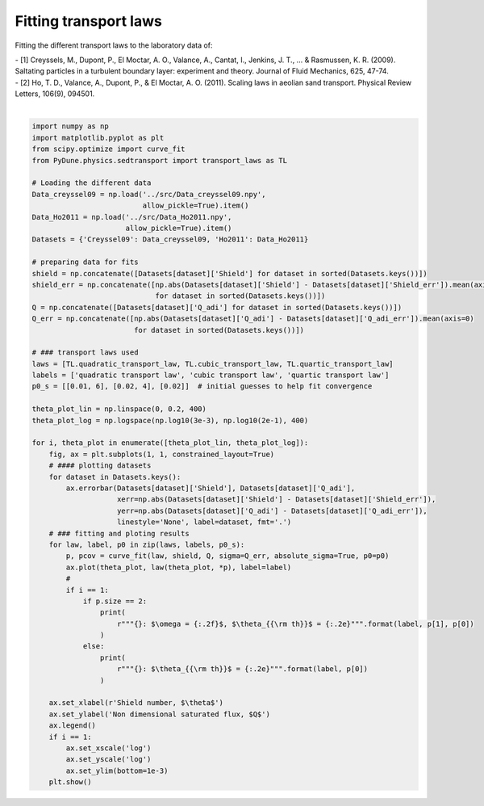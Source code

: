 
.. DO NOT EDIT.
.. THIS FILE WAS AUTOMATICALLY GENERATED BY SPHINX-GALLERY.
.. TO MAKE CHANGES, EDIT THE SOURCE PYTHON FILE:
.. "examples/tutorials/plot_transport_laws.py"
.. LINE NUMBERS ARE GIVEN BELOW.

.. only:: html

    .. note::
        :class: sphx-glr-download-link-note

        Click :ref:`here <sphx_glr_download_examples_tutorials_plot_transport_laws.py>`
        to download the full example code

.. rst-class:: sphx-glr-example-title

.. _sphx_glr_examples_tutorials_plot_transport_laws.py:


======================
Fitting transport laws
======================

Fitting the different transport laws to the laboratory data of:

.. line-block::
    - [1] Creyssels, M., Dupont, P., El Moctar, A. O., Valance, A., Cantat, I., Jenkins, J. T., ... & Rasmussen, K. R. (2009). Saltating particles in a turbulent boundary layer: experiment and theory. Journal of Fluid Mechanics, 625, 47-74.
    - [2] Ho, T. D., Valance, A., Dupont, P., & El Moctar, A. O. (2011). Scaling laws in aeolian sand transport. Physical Review Letters, 106(9), 094501.

.. GENERATED FROM PYTHON SOURCE LINES 13-73



.. rst-class:: sphx-glr-horizontal


    *

      .. image-sg:: /examples/tutorials/images/sphx_glr_plot_transport_laws_001.png
         :alt: plot transport laws
         :srcset: /examples/tutorials/images/sphx_glr_plot_transport_laws_001.png
         :class: sphx-glr-multi-img

    *

      .. image-sg:: /examples/tutorials/images/sphx_glr_plot_transport_laws_002.png
         :alt: plot transport laws
         :srcset: /examples/tutorials/images/sphx_glr_plot_transport_laws_002.png
         :class: sphx-glr-multi-img


.. rst-class:: sphx-glr-script-out

 Out:

 .. code-block:: none

    quadratic transport law: $\omega = 7.81$, $\theta_{\rm th}$ = 5.34e-03
    cubic transport law: $\omega = 1.73$, $\theta_{\rm th}$ = -1.06e-02
    quartic transport law: $\theta_{\rm th}$ = 3.52e-03






|

.. code-block:: default


    import numpy as np
    import matplotlib.pyplot as plt
    from scipy.optimize import curve_fit
    from PyDune.physics.sedtransport import transport_laws as TL

    # Loading the different data
    Data_creyssel09 = np.load('../src/Data_creyssel09.npy',
                              allow_pickle=True).item()
    Data_Ho2011 = np.load('../src/Data_Ho2011.npy',
                          allow_pickle=True).item()
    Datasets = {'Creyssel09': Data_creyssel09, 'Ho2011': Data_Ho2011}

    # preparing data for fits
    shield = np.concatenate([Datasets[dataset]['Shield'] for dataset in sorted(Datasets.keys())])
    shield_err = np.concatenate([np.abs(Datasets[dataset]['Shield'] - Datasets[dataset]['Shield_err']).mean(axis=0)
                                 for dataset in sorted(Datasets.keys())])
    Q = np.concatenate([Datasets[dataset]['Q_adi'] for dataset in sorted(Datasets.keys())])
    Q_err = np.concatenate([np.abs(Datasets[dataset]['Q_adi'] - Datasets[dataset]['Q_adi_err']).mean(axis=0)
                            for dataset in sorted(Datasets.keys())])

    # ### transport laws used
    laws = [TL.quadratic_transport_law, TL.cubic_transport_law, TL.quartic_transport_law]
    labels = ['quadratic transport law', 'cubic transport law', 'quartic transport law']
    p0_s = [[0.01, 6], [0.02, 4], [0.02]]  # initial guesses to help fit convergence

    theta_plot_lin = np.linspace(0, 0.2, 400)
    theta_plot_log = np.logspace(np.log10(3e-3), np.log10(2e-1), 400)

    for i, theta_plot in enumerate([theta_plot_lin, theta_plot_log]):
        fig, ax = plt.subplots(1, 1, constrained_layout=True)
        # #### plotting datasets
        for dataset in Datasets.keys():
            ax.errorbar(Datasets[dataset]['Shield'], Datasets[dataset]['Q_adi'],
                        xerr=np.abs(Datasets[dataset]['Shield'] - Datasets[dataset]['Shield_err']),
                        yerr=np.abs(Datasets[dataset]['Q_adi'] - Datasets[dataset]['Q_adi_err']),
                        linestyle='None', label=dataset, fmt='.')
        # ### fitting and ploting results
        for law, label, p0 in zip(laws, labels, p0_s):
            p, pcov = curve_fit(law, shield, Q, sigma=Q_err, absolute_sigma=True, p0=p0)
            ax.plot(theta_plot, law(theta_plot, *p), label=label)
            #
            if i == 1:
                if p.size == 2:
                    print(
                        r"""{}: $\omega = {:.2f}$, $\theta_{{\rm th}}$ = {:.2e}""".format(label, p[1], p[0])
                    )
                else:
                    print(
                        r"""{}: $\theta_{{\rm th}}$ = {:.2e}""".format(label, p[0])
                    )

        ax.set_xlabel(r'Shield number, $\theta$')
        ax.set_ylabel('Non dimensional saturated flux, $Q$')
        ax.legend()
        if i == 1:
            ax.set_xscale('log')
            ax.set_yscale('log')
            ax.set_ylim(bottom=1e-3)
        plt.show()


.. rst-class:: sphx-glr-timing

   **Total running time of the script:** ( 0 minutes  0.451 seconds)


.. _sphx_glr_download_examples_tutorials_plot_transport_laws.py:


.. only :: html

 .. container:: sphx-glr-footer
    :class: sphx-glr-footer-example



  .. container:: sphx-glr-download sphx-glr-download-python

     :download:`Download Python source code: plot_transport_laws.py <plot_transport_laws.py>`



  .. container:: sphx-glr-download sphx-glr-download-jupyter

     :download:`Download Jupyter notebook: plot_transport_laws.ipynb <plot_transport_laws.ipynb>`


.. only:: html

 .. rst-class:: sphx-glr-signature

    `Gallery generated by Sphinx-Gallery <https://sphinx-gallery.github.io>`_
